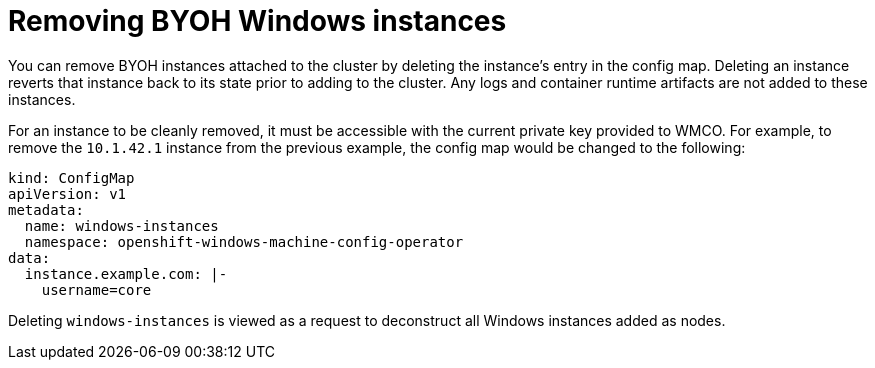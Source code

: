 // Module included in the following assemblies:
//
// * windows_containers/creating_windows_machinesets/byoh-windows-instance.adoc

[id="removing-byoh-windows-instance"]
= Removing BYOH Windows instances

You can remove BYOH instances attached to the cluster by deleting the instance's entry in the config map. Deleting an instance reverts that instance back to its state prior to adding to the cluster. Any logs and container runtime artifacts are not added to these instances.

For an instance to be cleanly removed, it must be accessible with the current private key provided to WMCO. For example, to remove the `10.1.42.1` instance from the previous example, the config map would be changed to the following:

[source,yaml]
----
kind: ConfigMap
apiVersion: v1
metadata:
  name: windows-instances
  namespace: openshift-windows-machine-config-operator
data:
  instance.example.com: |-
    username=core
----

Deleting `windows-instances` is viewed as a request to deconstruct all Windows instances added as nodes.
